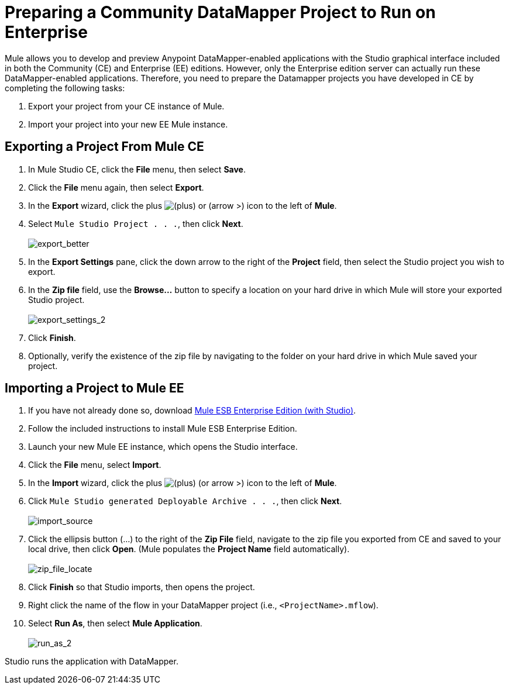 = Preparing a Community DataMapper Project to Run on Enterprise

Mule allows you to develop and preview Anypoint DataMapper-enabled applications with the Studio graphical interface included in both the Community (CE) and Enterprise (EE) editions. However, only the Enterprise edition server can actually run these DataMapper-enabled applications. Therefore, you need to prepare the Datamapper projects you have developed in CE by completing the following tasks:

. Export your project from your CE instance of Mule.
. Import your project into your new EE Mule instance.

== Exporting a Project From Mule CE

. In Mule Studio CE, click the *File* menu, then select *Save*.
. Click the *File* menu again, then select *Export*.
. In the *Export* wizard, click the plus image:add.png[(plus)] or (arrow >) icon to the left of *Mule*.

. Select `Mule Studio Project . . .`, then click *Next*. +
 +
image:export_better.png[export_better]

. In the *Export Settings* pane, click the down arrow to the right of the *Project* field, then select the Studio project you wish to export.
. In the *Zip file* field, use the *Browse...* button to specify a location on your hard drive in which Mule will store your exported Studio project. +
 +
image:export_settings_2.png[export_settings_2]

. Click *Finish*.
. Optionally, verify the existence of the zip file by navigating to the folder on your hard drive in which Mule saved your project.

== Importing a Project to Mule EE

. If you have not already done so, download http://www.mulesoft.com/mule-esb-open-source-esb#download[Mule ESB Enterprise Edition (with Studio)].
. Follow the included instructions to install Mule ESB Enterprise Edition.
. Launch your new Mule EE instance, which opens the Studio interface.
. Click the *File* menu, select *Import*.
. In the *Import* wizard, click the plus image:add.png[(plus)] (or arrow >) icon to the left of *Mule*.

. Click `Mule Studio generated Deployable Archive . . .`, then click *Next*. +
 +
image:import_source.png[import_source]

. Click the ellipsis button (...) to the right of the *Zip File* field, navigate to the zip file you exported from CE and saved to your local drive, then click *Open*. (Mule populates the *Project Name* field automatically). +
 +
image:zip_file_locate.png[zip_file_locate]

. Click *Finish* so that Studio imports, then opens the project.
. Right click the name of the flow in your DataMapper project (i.e., `<ProjectName>.mflow`).
. Select *Run As*, then select *Mule Application*. +
 +
image:run_as_2.png[run_as_2]

Studio runs the application with DataMapper.
